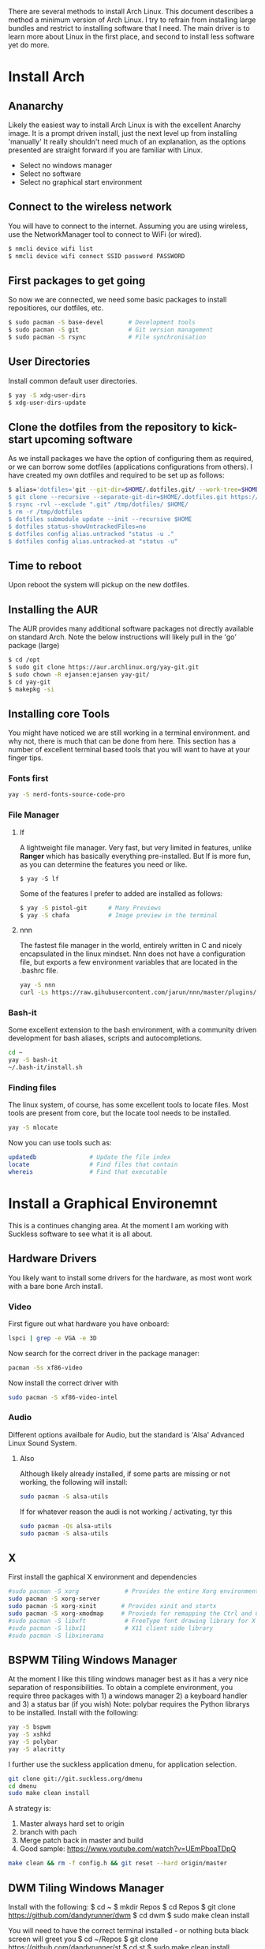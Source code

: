 There are several methods to install Arch Linux. This document describes a method a minimum version of Arch Linux. I try to refrain from installing large bundles and restrict to installing software that I need. The main driver is to learn more about Linux in the first place, and second to install less software yet do more.
* Install Arch
** Ananarchy 
Likely the easiest way to install Arch Linux is with the excellent Anarchy image. It is a prompt driven install, just the next level up from installing 'manually' It really shouldn't need much of an explanation, as the options presented are straight forward if you are familiar with Linux.
- Select no windows manager
- Select no software
- Select no graphical start environment
** Connect to the wireless network
You will have to connect to the internet. Assuming you are using wireless, use the NetworkManager tool to connect to WiFi (or wired).
#+BEGIN_SRC bash
$ nmcli device wifi list
$ nmcli device wifi connect SSID password PASSWORD
#+END_SRC
** First packages to get going
So now we are connected, we need some basic packages to install repositiores, our dotfiles, etc.
#+BEGIN_SRC bash
$ sudo pacman -S base-devel       # Development tools
$ sudo pacman -S git              # Git version management 
$ sudo pacman -S rsync            # File synchronisation
#+END_SRC
** User Directories 
Install common default user directories.
#+BEGIN_SRC bash
$ yay -S xdg-user-dirs
$ xdg-user-dirs-update
#+END_SRC
** Clone the dotfiles from the repository to kick-start upcoming software
As we install packages we have the option of configuring them as required, or we can borrow some dotfiles (applications configurations from others). I have created my own dotfiles and required to be set up as follows:
#+BEGIN_SRC bash
$ alias='dotfiles='git --git-dir=$HOME/.dotfiles.git/ --work-tree=$HOME'
$ git clone --recursive --separate-git-dir=$HOME/.dotfiles.git https://github.com/dandyrunner/dotfiles.git /tmp/dotfiles
$ rsync -rvl --exclude ".git" /tmp/dotfiles/ $HOME/
$ rm -r /tmp/dotfiles
$ dotfiles submodule update --init --recursive $HOME
$ dotfiles status-showUntrackedFiles=no
$ dotfiles config alias.untracked "status -u ."
$ dotfiles config alias.untracked-at "status -u"
#+END_SRC
** Time to reboot
Upon reboot the system will pickup on the new dotfiles.
** Installing the AUR
The AUR provides many additional software packages not directly available on standard Arch.
Note the below instructions will likely pull in the 'go' package (large)
#+BEGIN_SRC bash
$ cd /opt
$ sudo git clone https://aur.archlinux.org/yay-git.git
$ sudo chown -R ejansen:ejansen yay-git/
$ cd yay-git
$ makepkg -si
#+END_SRC
** Installing core Tools
You might have noticed we are still working in a terminal environment. and why not, there is much that can be done from here. This section has a number of excellent terminal based tools that you will want to have at your finger tips.
*** Fonts first
#+BEGIN_SRC bash
yay -S nerd-fonts-source-code-pro
#+END_SRC
*** File Manager
**** lf
A lightweight file manager. Very fast, but very limited in features, unlike *Ranger* which has basically everything pre-installed. But lf is more fun, as you can determine the features you need or like.
#+BEGIN_SRC bash tangle=no
$ yay -S lf
#+END_SRC
Some of the features I prefer to added are installed as follows:
#+BEGIN_SRC bash
$ yay -S pistol-git      # Many Previews
$ yay -S chafa           # Image preview in the terminal
#+END_SRC
**** nnn
The fastest file manager in the world, entirely written in C and nicely encapsulated in the linux mindset.
Nnn does not have a configuration file, but exports a few environment variables that are located in the .bashrc file.
#+BEGIN_SRC bash
yay -S nnn
curl -Ls https://raw.gihubusercontent.com/jarun/nnn/master/plugins/getplugs | sh 
#+END_SRC
*** Bash-it
Some excellent extension to the bash environment, with a community driven development for bash aliases, scripts and autocompletions.
#+BEGIN_SRC bash
cd ~
yay -S bash-it
~/.bash-it/install.sh 
#+END_SRC
*** Finding files
The linux system, of course, has some excellent tools to locate files. Most tools are present from core, but the locate tool needs to be installed.
#+BEGIN_SRC bash
yay -S mlocate
#+END_SRC
Now you can use tools such as:
#+BEGIN_SRC bash
updatedb               # Update the file index
locate                 # Find files that contain
whereis                # Find that executable
#+END_SRC
* Install a Graphical Environemnt
This is a continues changing area. 
At the moment I am working with Suckless software to see what it is all about.
** Hardware Drivers
You likely want to install some drivers for the hardware, as most wont work with a bare bone Arch install.
*** Video
First figure out what hardware you have onboard:
#+BEGIN_SRC bash
lspci | grep -e VGA -e 3D
#+END_SRC
#+RESULTS:
: 00:02.0 VGA compatible controller: Intel Corporation HD Graphics 620 (rev 02)

Now search for the correct driver in the package manager:
#+BEGIN_SRC bash
pacman -Ss xf86-video
#+END_SRC

#+RESULTS:
| extra/xf86-video-amdgpu     | 19.1.0-2                   | (xorg-drivers)            |              |             |        |        |       |
| X.org                       | amdgpu                     | video                     | driver       |             |        |        |       |
| extra/xf86-video-ati        | 1:19.1.0-2                 | (xorg-drivers)            |              |             |        |        |       |
| X.org                       | ati                        | video                     | driver       |             |        |        |       |
| extra/xf86-video-dummy      | 0.3.8-4                    | (xorg-drivers)            |              |             |        |        |       |
| X.org                       | dummy                      | video                     | driver       |             |        |        |       |
| extra/xf86-video-fbdev      | 0.5.0-2                    | (xorg-drivers)            |              |             |        |        |       |
| X.org                       | framebuffer                | video                     | driver       |             |        |        |       |
| extra/xf86-video-intel      | 1:2.99.917+908+g7181c5a4-1 | (xorg-drivers)            |              |             |        |        |       |
| X.org                       | Intel                      | i810/i830/i915/945G/G965+ | video        | drivers     |        |        |       |
| extra/xf86-video-nouveau    | 1.0.16-2                   | (xorg-drivers)            |              |             |        |        |       |
| Open                        | Source                     | 3D                        | acceleration | driver      | for    | nVidia | cards |
| extra/xf86-video-openchrome | 0.6.0-4                    | (xorg-drivers)            |              |             |        |        |       |
| X.Org                       | Openchrome                 | drivers                   |              |             |        |        |       |
| extra/xf86-video-sisusb     | 0.9.7-3                    |                           |              |             |        |        |       |
| X.org                       | SiS                        | USB                       | video        | driver      |        |        |       |
| extra/xf86-video-vesa       | 2.4.0-3                    | (xorg-drivers             | xorg)        | [installed] |        |        |       |
| X.org                       | vesa                       | video                     | driver       |             |        |        |       |
| extra/xf86-video-vmware     | 13.3.0-2                   | (xorg-drivers)            |              |             |        |        |       |
| X.org                       | vmware                     | video                     | driver       |             |        |        |       |
| extra/xf86-video-voodoo     | 1.2.5-11                   | (xorg-drivers)            |              |             |        |        |       |
| X.org                       | 3dfx                       | Voodoo1/Voodoo2           | 2D           | video       | driver |        |       |
| community/xf86-video-qxl    | 0.1.5-7                    | (xorg-drivers)            |              |             |        |        |       |
| Xorg                        | X11                        | qxl                       | video        | driver      |        |        |       |

Now install the correct driver with
#+BEGIN_SRC bash
sudo pacman -S xf86-video-intel
#+END_SRC
*** Audio
Different options availbale for Audio, but the standard is 'Alsa' Advanced Linux Sound System.
**** Also
Although likely already installed, if some parts are missing or not working, the following will install:
#+BEGIN_SRC bash
sudo pacman -S alsa-utils
#+END_SRC
If for whatever reason the audi is not working / activating, tyr this
#+BEGIN_SRC bash
sudo pacman -Qs alsa-utils
sudo pacman -S alsa-utils
#+END_SRC
** X
First install the gaphical X environment and dependencies
#+BEGIN_SRC bash
#sudo pacman -S xorg             # Provides the entire Xorg environment
sudo pacman -S xorg-server
sudo pacman -S xorg-xinit       # Provides xinit and startx
sudo pacman -S xorg-xmodmap     # Provieds for remapping the Ctrl and Caps keys
#sudo pacman -S libxft           # FreeType font drawing library for X
#sudo pacman -S libx11           # X11 client side library
#sudo pacman -S libxinerama
#+END_SRC
** BSPWM Tiling Windows Manager
At the moment I like this tiling windows manager best as it has a very nice separation of responsibilities.
To obtain a complete environment, you require three packages with 1) a windows manager 2) a keyboard handler and 3) a status bar (if you wish)
Note: polybar requires the Python librarys to be installed.
Install with the following:
#+BEGIN_SRC bash
yay -S bspwm
yay -S xshkd
yay -S polybar
yay -S alacritty
#+END_SRC
I further use the suckless application dmenu, for application selection.
#+BEGIN_SRC bash
git clone git://git.suckless.org/dmenu
cd dmenu
sudo make clean install
#+END_SRC
A strategy is:
1. Master always hard set to origin
2. branch with pach
3. Merge patch back in master and build
4. Good sample: https://www.youtube.com/watch?v=UEmPboaTDpQ
#+BEGIN_SRC bash
make clean && rm -f config.h && git reset --hard origin/master
#+END_SRC

** DWM Tiling Windows Manager
Install with the following:
$ cd ~
$ mkdir Repos
$ cd Repos
$ git clone https://github.com/dandyrunner/dwm
$ cd dwm
$ sudo make clean install

You will need to have the correct terminal installed - or nothing buta black screen will greet you
$ cd ~/Repos
$ git clone https://github.com/dandyrunner/st
$ cd st
$ sudo make clean install

And realy, you would need a way to fire up those apps that you don;t have key bindings for
$ cd ~/Repos
$ git clone https://github.com/dandyrunner/dmenu
$ cd dmenu
$ subo make clean install

Ready to fire up the system, and enjoy.
$ startx
      
* Package Installation and Configuration
** Editor
*** Editor - Emacs - Really what else
This is a chapter by itself. Emacs is many things beside a reasonable text exditor. Yes, vim is fast, by emacs has some real cool features not seen anywhere else, and that is the reason I install it:
1. Org-mode - the best way to get organised
2. Magit    - the best way to interact with git
Heaps of other features too, but I leave that for later explorations
I use a configuration called Doom from Hissnler. Realy, in the end thats what you want (but try if you like)
#+BEGIN_SRC bash
$ sudo pacman -S emacs
$ git clone --depth 1 https://github.com/hlissner/doom-emacs ~/.emacs.d
$ ~/.emacs/doom/bin install
#+END_SRC
There are a few supporting tools that need to be installed tp make Emacs work well, including a spelling checker and search feature.
#+BEGIN_SRC bash
$ sudo pacman -S aspell
$ sudo pacman -S aspell-en
$ sudo pacman -S deft
#+END_SRC
And finally after cheking that all is running, start emacs as a deamon.
#+BEGIN_SRC bash
systemctl --user enable --now emacs
#+END_SRC
Now you can connect to the deamon with:
#+BEGIN_SRC bash
emacsclient -nc       # Emacs -no wait -new frame graphical
emacsclient -t        # Emacs in the terminal
emacsclient -a "" -t  # As repsonse to git and mutt
#+END_SRC
*** Editor - Neovim installation
Neovim has some Plug-ins configured that require python to be installed and enabled
$ sudo python -m ensurepip --upgrade
$ python3 -m pip install --user --upgrade pynvim
$ sudo pacman -S fontconfig
$ sudo pacman -S powerline-fonts
** Email
There are a few email applications out there, but mutt has ben there since the beginning and neomutt is a fork of this already excellent application, actively worked on today. Following the Linux phylosophy, you will need a few applications to receive mail, send mail, look at mail, and decode some mail formats.

Install the folowing apps:
#+BEGIN_SRC bash
sudo pacman -S neomutt        # A email client
sudo pacman -S isync          # Imap and MailDir mailbox synchronizer
sudo pacman -S msmtp          # Send email
sudo pacman -S pass           # Store your password(s) safely
sudo pacman -S lynx           # View html emails
sudo pacman -S notmuch        # Index and search email real fast
sudo pacman -S libnotify      # Get notified of emails arriving on synchronisation
sudo pacman -S abook          # Address book - terminal based of course
sudo pacman -S w3m            # Be able to see html emails
#+END_SRC

That was the easy part, now it's time to configure the tools.
1. Ensure you have your password set up. This can be done by creating a gpg key and account entry.
#+BEGIN_SRC bash
gpg --full-key-gen            # Generate a gpg key pair
gpg insert email/<email@m.com # Create a password for the email
#+END_SRC
2. Create a directory for your mail box
#+BEGIN_SRC bash
mkdir ~/.local/shared/mail/<account>
#+END_SRC
3. Set up your configuration file for mbsync, call ~/.mbsyncrc
4. Sync your email for the first time
#+BEGIN_SRC bash
mbsync -a
#+END_SRC
** Browser - Brave
A browser based on chrome, but without the peeking options build in.
Note this package installs a number of fonts and themes.
$ yay -S brave
